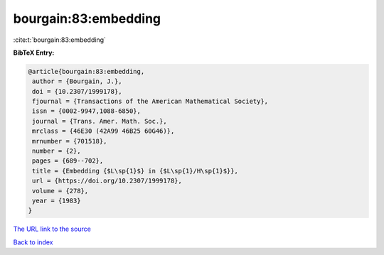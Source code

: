 bourgain:83:embedding
=====================

:cite:t:`bourgain:83:embedding`

**BibTeX Entry:**

.. code-block:: bibtex

   @article{bourgain:83:embedding,
    author = {Bourgain, J.},
    doi = {10.2307/1999178},
    fjournal = {Transactions of the American Mathematical Society},
    issn = {0002-9947,1088-6850},
    journal = {Trans. Amer. Math. Soc.},
    mrclass = {46E30 (42A99 46B25 60G46)},
    mrnumber = {701518},
    number = {2},
    pages = {689--702},
    title = {Embedding {$L\sp{1}$} in {$L\sp{1}/H\sp{1}$}},
    url = {https://doi.org/10.2307/1999178},
    volume = {278},
    year = {1983}
   }

`The URL link to the source <ttps://doi.org/10.2307/1999178}>`__


`Back to index <../By-Cite-Keys.html>`__
